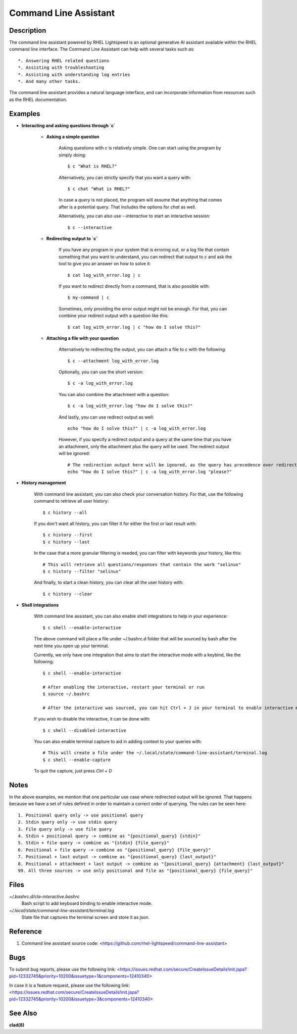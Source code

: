 .. _command-line-assistant.1:

======================
Command Line Assistant
======================

.. sphinx_argparse_cli::
  :module: command_line_assistant.initialize
  :func: register_subcommands
  :prog: c
  :title: Synopsis

Description
-----------

The command line assistant powered by RHEL Lightspeed is an optional generative
AI assistant available within the RHEL command line interface. The Command Line
Assistant can help with several tasks such as::

    *. Answering RHEL related questions
    *. Assisting with troubleshooting
    *. Assisting with understanding log entries
    *. And many other tasks.

The command line assistant provides a natural language interface, and can
incorporate information from resources such as the RHEL documentation.

Examples
--------

* **Interacting and asking questions through `c`**

    * **Asking a simple question**

        Asking questions with `c` is relatively simple. One can start using the
        program by simply doing::

            $ c "What is RHEL?"

        Alternatively, you can strictly specify that you want a query with::

            $ c chat "What is RHEL?"

        In case a `query` is not placed, the program will assume that anything that
        comes after is a potential query. That includes the options for `chat`
        as well.

        Alternatively, you can also use `--interactive` to start an interactive session::

            $ c --interactive

    * **Redirecting output to `c`**

        If you have any program in your system that is erroring out, or a log file
        that contain something that you want to understand, you can redirect that
        output to `c` and ask the tool to give you an answer on how to solve it::

            $ cat log_with_error.log | c

        If you want to redirect directly from a command, that is also possible
        with::

            $ my-command | c

        Sometimes, only providing the error output might not be enough. For that, you
        can combine your redirect output with a question like this::

            $ cat log_with_error.log | c "how do I solve this?"

    * **Attaching a file with your question**

        Alternatively to redirecting the output, you can attach a file to `c` with
        the following::

            $ c --attachment log_with_error.log

        Optionally, you can use the short version::

            $ c -a log_with_error.log

        You can also combine the attachment with a question::

            $ c -a log_with_error.log "how do I solve this?"

        And lastly, you can use redirect output as well::

            echo "how do I solve this?" | c -a log_with_error.log

        However, if you specify a redirect output and a query at the same time that you have
        an attachment, only the attachment plus the query will be used. The
        redirect output will be ignored::

            # The redirection output here will be ignored, as the query has precedence over redirection in this scenario.
            echo "how do I solve this?" | c -a log_with_error.log "please?"

* **History management**

    With command line assistant, you can also check your conversation history. For that, use the following command to retrieve all user
    history::

        $ c history --all

    If you don't want all history, you can filter it for either the first or last
    result with::

        $ c history --first
        $ c history --last

    In the case that a more granular filtering is needed, you can filter with
    keywords your history, like this::

        # This will retrieve all questions/responses that contain the work "selinux"
        $ c history --filter "selinux"

    And finally, to start a clean history, you can clear all the user history with::

        $ c history --clear

* **Shell integrations**

    With command line assistant, you can also enable shell integrations to help
    in your experience::

        $ c shell --enable-interactive

    The above command will place a file under ~/.bashrc.d folder that will
    be sourced by bash after the next time you open up your terminal.

    Currently, we only have one integration that aims to start the
    interactive mode with a keybind, like the following::

        $ c shell --enable-interactive

        # After enabling the interactive, restart your terminal or run
        $ source ~/.bashrc

        # After the interactive was sourced, you can hit Ctrl + J in your terminal to enable interactive mode.

    If you wish to disable the interactive, it can be done with::

        $ c shell --disabled-interactive

    You can also enable terminal capture to aid in adding context to your queries with::

        # This will create a file under the ~/.local/state/command-line-assistant/terminal.log
        $ c shell --enable-capture

    To quit the capture, just press `Ctrl + D`

Notes
-----

In the above examples, we mention that one particular use case where redirected
output will be ignored. That happens because we have a set of rules defined in
order to maintain a correct order of querying. The rules can be seen here::

    1. Positional query only -> use positional query
    2. Stdin query only -> use stdin query
    3. File query only -> use file query
    4. Stdin + positional query -> combine as "{positional_query} {stdin}"
    5. Stdin + file query -> combine as "{stdin} {file_query}"
    6. Positional + file query -> combine as "{positional_query} {file_query}"
    7. Positional + last output -> combine as "{positional_query} {last_output}"
    8. Positional + attachment + last output -> combine as "{positional_query} {attachment} {last_output}"
    99. All three sources -> use only positional and file as "{positional_query} {file_query}"

Files
-----

*~/.bashrc.d/cla-interactive.bashrc*
    Bash script to add keyboard binding to enable interactive mode.

*~/.local/state/command-line-assistant/terminal.log*
    State file that captures the terminal screen and store it as json.

Reference
---------

1. Command line assistant source code: <https://github.com/rhel-lightspeed/command-line-assistant>

Bugs
----

To submit bug reports, please use the following link:
<https://issues.redhat.com/secure/CreateIssueDetails!init.jspa?pid=12332745&priority=10200&issuetype=1&components=12410340>

In case it is a feature request, please use the following link:
<https://issues.redhat.com/secure/CreateIssueDetails!init.jspa?pid=12332745&priority=10200&issuetype=3&components=12410340>

See Also
--------

**clad(8)**
